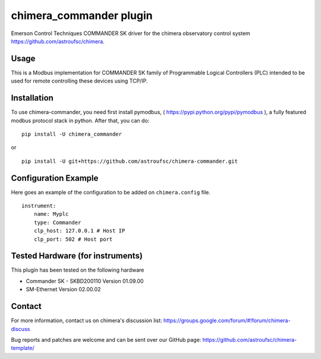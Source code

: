 chimera_commander plugin
=======================

Emerson Control Techniques COMMANDER SK driver for the chimera observatory control system
https://github.com/astroufsc/chimera.

Usage
-----

This is a Modbus implementation for COMMANDER SK family of Programmable Logical Controllers (PLC) intended to be used
for remote controlling these devices using TCP/IP.

Installation
------------

To use chimera-commander, you need first install pymodbus, ( https://pypi.python.org/pypi/pymodbus ),
a fully featured modbus protocol stack in  python. After that, you can do:


::

   pip install -U chimera_commander

or

::

    pip install -U git+https://github.com/astroufsc/chimera-commander.git


Configuration Example
---------------------

Here goes an example of the configuration to be added on ``chimera.config`` file.

::

    instrument:
        name: Myplc
        type: Commander
        clp_host: 127.0.0.1 # Host IP
    	clp_port: 502 # Host port


Tested Hardware (for instruments)
---------------------------------

This plugin has been tested on the following hardware

* Commander SK - SKBD200110	Version 01.09.00
* SM-Ethernet	Version 02.00.02

Contact
-------

For more information, contact us on chimera's discussion list:
https://groups.google.com/forum/#!forum/chimera-discuss

Bug reports and patches are welcome and can be sent over our GitHub page:
https://github.com/astroufsc/chimera-template/
